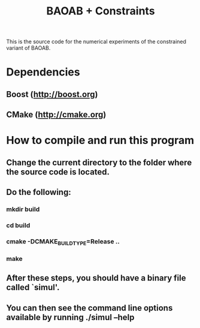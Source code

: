 #+TITLE: BAOAB + Constraints

This is the source code for the numerical experiments of the constrained variant of BAOAB.

* Dependencies
** Boost (http://boost.org)
** CMake (http://cmake.org)

* How to compile and run this program
** Change the current directory to the folder where the source code is located.
** Do the following:
*** mkdir build
*** cd build
*** cmake -DCMAKE_BUILD_TYPE=Release ..
*** make
** After these steps, you should have a binary file called `simul'.
** You can then see the command line options available by running ./simul --help
